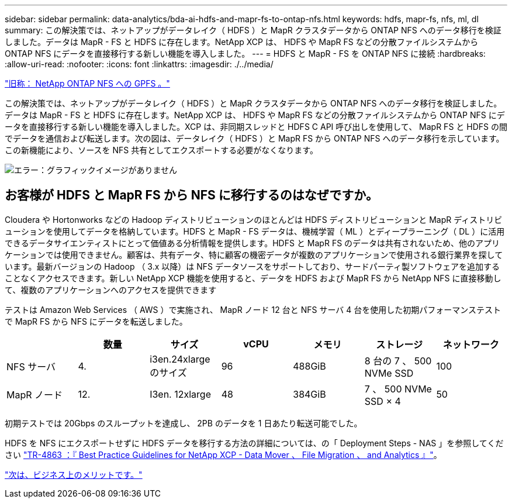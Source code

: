 ---
sidebar: sidebar 
permalink: data-analytics/bda-ai-hdfs-and-mapr-fs-to-ontap-nfs.html 
keywords: hdfs, mapr-fs, nfs, ml, dl 
summary: この解決策では、ネットアップがデータレイク（ HDFS ）と MapR クラスタデータから ONTAP NFS へのデータ移行を検証しました。データは MapR - FS と HDFS に存在します。NetApp XCP は、 HDFS や MapR FS などの分散ファイルシステムから ONTAP NFS にデータを直接移行する新しい機能を導入しました。 
---
= HDFS と MapR - FS を ONTAP NFS に接続
:hardbreaks:
:allow-uri-read: 
:nofooter: 
:icons: font
:linkattrs: 
:imagesdir: ./../media/


link:bda-ai-gpfs-to-netapp-ontap-nfs.html["旧称： NetApp ONTAP NFS への GPFS 。"]

この解決策では、ネットアップがデータレイク（ HDFS ）と MapR クラスタデータから ONTAP NFS へのデータ移行を検証しました。データは MapR - FS と HDFS に存在します。NetApp XCP は、 HDFS や MapR FS などの分散ファイルシステムから ONTAP NFS にデータを直接移行する新しい機能を導入しました。XCP は、非同期スレッドと HDFS C API 呼び出しを使用して、 MapR FS と HDFS の間でデータを通信および転送します。次の図は、データレイク（ HDFS ）と MapR FS から ONTAP NFS へのデータ移行を示しています。この新機能により、ソースを NFS 共有としてエクスポートする必要がなくなります。

image:bda-ai-image6.png["エラー：グラフィックイメージがありません"]



== お客様が HDFS と MapR FS から NFS に移行するのはなぜですか。

Cloudera や Hortonworks などの Hadoop ディストリビューションのほとんどは HDFS ディストリビューションと MapR ディストリビューションを使用してデータを格納しています。HDFS と MapR - FS データは、機械学習（ ML ）とディープラーニング（ DL ）に活用できるデータサイエンティストにとって価値ある分析情報を提供します。HDFS と MapR FS のデータは共有されないため、他のアプリケーションでは使用できません。顧客は、共有データ、特に顧客の機密データが複数のアプリケーションで使用される銀行業界を探しています。最新バージョンの Hadoop （ 3.x 以降）は NFS データソースをサポートしており、サードパーティ製ソフトウェアを追加することなくアクセスできます。新しい NetApp XCP 機能を使用すると、データを HDFS および MapR FS から NetApp NFS に直接移動して、複数のアプリケーションへのアクセスを提供できます

テストは Amazon Web Services （ AWS ）で実施され、 MapR ノード 12 台と NFS サーバ 4 台を使用した初期パフォーマンステストで MapR FS から NFS にデータを転送しました。

|===
|  | 数量 | サイズ | vCPU | メモリ | ストレージ | ネットワーク 


| NFS サーバ | 4. | i3en.24xlarge のサイズ | 96 | 488GiB | 8 台の 7 、 500 NVMe SSD | 100 


| MapR ノード | 12. | I3en. 12xlarge | 48 | 384GiB | 7 、 500 NVMe SSD × 4 | 50 
|===
初期テストでは 20Gbps のスループットを達成し、 2PB のデータを 1 日あたり転送可能でした。

HDFS を NFS にエクスポートせずに HDFS データを移行する方法の詳細については、の「 Deployment Steps - NAS 」を参照してください https://docs.netapp.com/us-en/netapp-solutions/xcp/xcp-bp-deployment-steps.html["TR-4863 ：『 Best Practice Guidelines for NetApp XCP - Data Mover 、 File Migration 、 and Analytics 』"^]。

link:bda-ai-business-benefits.html["次は、ビジネス上のメリットです。"]
